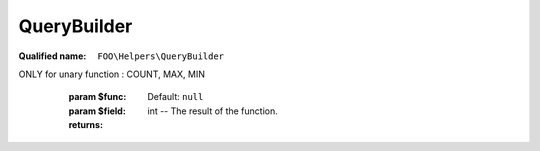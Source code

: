 QueryBuilder
============

:Qualified name: ``FOO\Helpers\QueryBuilder``

.. php:class:: QueryBuilder

  .. php:method:: public __construct ($table[, $cast, $primary, $log])

    Constructor for the QueryBuilder class.

    :param $table:
    :param $cast:
      Default: ``null``
    :param $primary:
      Default: ``'id'``
    :param $log:
      Default: ``false``

  .. php:method:: public count ([]) -> int

    Counts the number of records in the database table.

    :param $field:
      Default: ``null``
    :returns: int -- The number of records in the database table.

  .. php:method:: public delete ([])

    Delete a row from the table.

    :param $id:
      Default: ``null``
    :returns: QueryBuilder The QueryBuilder object.

  .. php:method:: public func ($func[, $field]) -> int

    Retrieves a single value from the database (e.g. COUNT, MAX, MIN).
ONLY for unary function : COUNT, MAX, MIN

    :param $func:
    :param $field:
      Default: ``null``
    :returns: int -- The result of the function.

  .. php:method:: public get ([])

    Run a select query and fetch values

    :param $returnValueIfOnlyOneRow:
      Default: ``false``
    :param $debug:
      Default: ``false``
    :returns: Collection|array The fetched values.

  .. php:method:: public getSingle () -> mixed

    Retrieves a single record from the database.

    :returns: mixed -- The retrieved record.

  .. php:method:: public inc ([])

    Inc: $fields array structure is the same as the one for insert, but instead of value to be set, the array contains the offset

    :param $fields:
      Default: ``[]``
    :param $id:
      Default: ``null``
    :returns: QueryBuilder The QueryBuilder object.

  .. php:method:: public insert ([]) -> int

    Single insert, array syntax is [ 'name_of_field' => $value, ... ]

    :param $fields:
      Default: ``[]``
    :param $overwriteIfExists:
      Default: ``false``
    :returns: int -- The ID of the inserted row.

  .. php:method:: public limit ($limit[, $offset])

    Set the limit and offset for the query.

    :param $limit:
    :param $offset:
      Default: ``null``
    :returns: $this The QueryBuilder instance.

  .. php:method:: public max ($field) -> mixed

    Get the maximum value of a specific field in the database.

    :param $field:
    :returns: mixed -- The maximum value of the specified field.

  .. php:method:: public min ($field) -> mixed

    Calculates the minimum value of a specified field.

    :param $field:
    :returns: mixed -- The minimum value of the specified field.

  .. php:method:: public multipleInsert ([])

    Multiple insert, syntax is : ->multipleInsert(['field1', 'field2'])->values([ [1, 'test'], [2, 'tester'], ....]) !!!! each values must have the content in same order as the fields

    :param $fields:
      Default: ``[]``
    :param $overwriteIfExists:
      Default: ``false``
    :returns: QueryBuilder The QueryBuilder object.

  .. php:method:: public orWhere ()

    Adds an "OR" condition to the query's WHERE clause.

    :returns: $this

  .. php:method:: public orderBy ()

    Set the order by clause for the query.

    :returns: $this

  .. php:method:: public run ([]) -> array

    Run the query.

    :param $id:
      Default: ``null``
    :returns: array -- The ids affected rows.

  .. php:method:: public select ($columns)

    Select: fetch rows. Structure is columns is either an array with the name of columns you want to fetch, or an associative array [ 'alias' => 'fieldname'] if you want to use "AS"

    :param $columns:
    :returns: QueryBuilder The QueryBuilder object.

  .. php:method:: public update ([])

    Update: $fields array structure is the same as the one for insert optional parameter $id adds a where clause on primary key

    :param $fields:
      Default: ``[]``
    :param $id:
      Default: ``null``
    :returns: QueryBuilder The QueryBuilder object.

  .. php:method:: public values ([]) -> array

    Set the values for the query.

    :param $rows:
      Default: ``[]``
    :returns: array -- The IDs of the inserted or updated rows.

  .. php:method:: public where ()

    Adds a WHERE clause to the query.

    :returns: $this

  .. php:method:: public whereIn ()

    Add a WHERE IN clause to the query.

    :returns: $this

  .. php:method:: public whereNotIn ()

    Set the "where not in" clause for the query.

    :returns: $this

  .. php:method:: public whereNotNull ($field)

    Adds a WHERE condition to the query to filter out rows where the specified field is not null.

    :param $field:
    :returns: $this The QueryBuilder instance for method chaining.

  .. php:method:: public whereNull ($field)

    Set a "where null" clause for the query.

    :param $field:
    :returns: $this

  .. php:method:: public wherePlayer ($pId)

    Set a WHERE condition to filter results by player ID. (Syntaxic sugar)

    :param $pId:
    :returns: $this The QueryBuilder instance.

  .. php:method:: protected computeWhereClause ($arg)

    Computes the WHERE clause for the query.

    :param $arg:
    :returns: void

  .. php:method:: private assembleQueryClauses ()

    Append all the modifiers to a query in the right order

    :returns: void

  .. php:method:: private protect ($arg) -> mixed

    Protects the given argument to be used in a query.

    :param $arg:
    :returns: mixed -- The protected argument.

